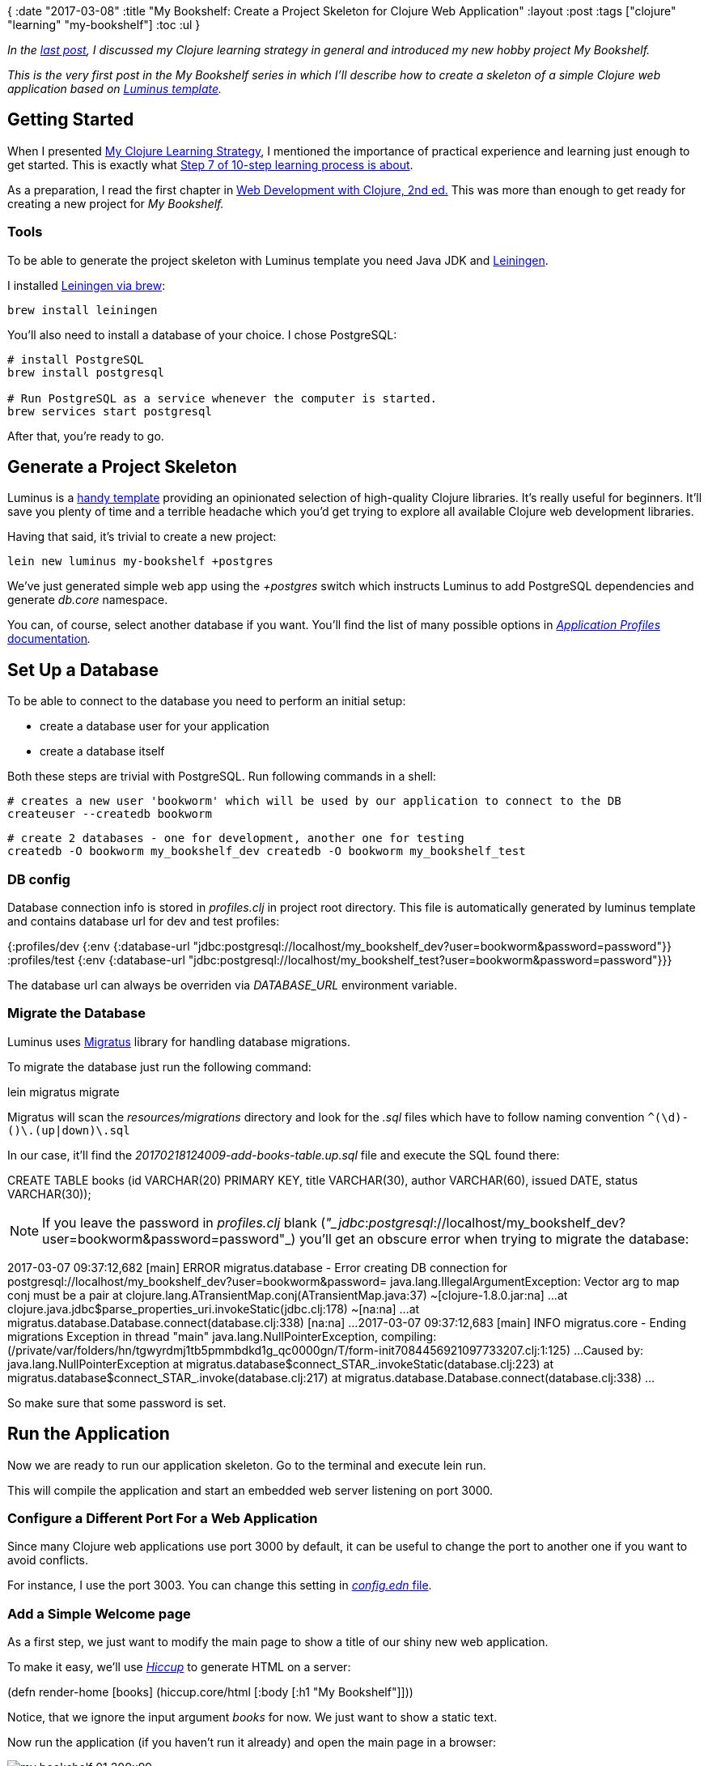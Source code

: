 {
:date "2017-03-08"
:title "My Bookshelf: Create a Project Skeleton for Clojure Web Application"
:layout :post
:tags  ["clojure" "learning" "my-bookshelf"]
:toc :ul
}

_In the https://curiousprogrammer.net/2017/02/15/my-clojure-learning-strategy/[last post], I discussed my Clojure learning strategy in general and introduced my new hobby project My Bookshelf._

_This is the very first post in the My Bookshelf series in which I'll describe how to create a skeleton of a simple Clojure web application based on http://www.luminusweb.net/[Luminus template]._

== Getting Started

When I presented https://curiousprogrammer.net/2017/02/15/my-clojure-learning-strategy/[My Clojure Learning Strategy], I mentioned the importance of practical experience and learning just enough to get started.
This is exactly what https://curiousprogrammer.net/2017/02/15/my-clojure-learning-strategy/#step7[Step 7 of 10-step learning process is about].

As a preparation, I read the first chapter in http://amzn.to/2lK9liF[Web Development with Clojure, 2nd ed.] This was more than enough to get ready for creating a new project for _My Bookshelf._

=== Tools

To be able to generate the project skeleton with Luminus template you need Java JDK and https://leiningen.org/[Leiningen].

I installed https://github.com/technomancy/leiningen/wiki/Packaging[Leiningen via brew]:

`brew install leiningen`

You'll also need to install a database of your choice.
I chose PostgreSQL:

----
# install PostgreSQL
brew install postgresql

# Run PostgreSQL as a service whenever the computer is started.
brew services start postgresql
----

After that, you're ready to go.

== Generate a Project Skeleton

Luminus is a https://github.com/luminus-framework/luminus-template[handy template] providing an opinionated selection of high-quality Clojure libraries.
It's really useful for beginners.
It'll save you plenty of time and a terrible headache which you'd get trying to explore all available Clojure web development libraries.

Having that said, it's trivial to create a new project:

`lein new luminus my-bookshelf +postgres`

We've just generated simple web app using the _+postgres_ switch which instructs Luminus to add PostgreSQL dependencies and generate _db.core_ namespace.

You can, of course, select another database if you want.
You'll find the list of many possible options in http://www.luminusweb.net/docs/profiles.md[_Application Profiles_ documentation]_._

== Set Up a Database

To be able to connect to the database you need to perform an initial setup:

* create a database user for your application
* create a database itself

Both these steps are trivial with PostgreSQL.
Run following commands in a shell:

----
# creates a new user 'bookworm' which will be used by our application to connect to the DB
createuser --createdb bookworm
----

----
# create 2 databases - one for development, another one for testing
createdb -O bookworm my_bookshelf_dev createdb -O bookworm my_bookshelf_test
----

[discrete]
=== DB config

Database connection info is stored in _profiles.clj_ in project root directory.
This file is automatically generated by luminus template and contains database url for dev and test profiles:

{:profiles/dev  {:env {:database-url "jdbc:postgresql://localhost/my_bookshelf_dev?user=bookworm&password=password"}}  :profiles/test {:env {:database-url "jdbc:postgresql://localhost/my_bookshelf_test?user=bookworm&password=password"}}}

The database url can always be overriden via _DATABASE_URL_ environment variable.

[discrete]
=== Migrate the Database

Luminus uses https://github.com/yogthos/migratus[Migratus] library for handling database migrations.

To migrate the database just run the following command:

lein migratus migrate

Migratus will scan the _resources/migrations_ directory and look for the _.sql_ files which have to follow naming convention `+^(\d+)-([^\.]+)\.(up|down)\.sql+`

In our case, it'll find the _20170218124009-add-books-table.up.sql_ file and execute the SQL found there:

CREATE TABLE books (id VARCHAR(20) PRIMARY KEY,  title VARCHAR(30),  author VARCHAR(60),  issued DATE,  status VARCHAR(30));

NOTE: If you leave the password in _profiles.clj_ blank (_"_jdbc_:__postgresql__://localhost/my_bookshelf_dev?user=bookworm&password=password"_) you'll get an obscure error when trying to migrate the database:

2017-03-07 09:37:12,682 [main] ERROR migratus.database - Error creating DB connection for postgresql://localhost/my_bookshelf_dev?user=bookworm&password= java.lang.IllegalArgumentException: Vector arg to map conj must be a pair         at clojure.lang.ATransientMap.conj(ATransientMap.java:37) ~[clojure-1.8.0.jar:na] ...
at clojure.java.jdbc$parse_properties_uri.invokeStatic(jdbc.clj:178) ~[na:na] ...
at migratus.database.Database.connect(database.clj:338) [na:na] ...
2017-03-07 09:37:12,683 [main] INFO  migratus.core - Ending migrations Exception in thread "main" java.lang.NullPointerException, compiling:(/private/var/folders/hn/tgwyrdmj1tb5pmmbdkd1g_qc0000gn/T/form-init7084456921097733207.clj:1:125) ...
Caused by: java.lang.NullPointerException         at migratus.database$connect_STAR_.invokeStatic(database.clj:223)         at migratus.database$connect_STAR_.invoke(database.clj:217)         at migratus.database.Database.connect(database.clj:338)         ...

So make sure that some password is set.

== Run the Application

Now we are ready to run our application skeleton.
Go to the terminal and execute lein run.

This will compile the application and start an embedded web server listening on port 3000.

=== Configure a Different Port For a Web Application

Since many Clojure web applications use port 3000 by default, it can be useful to change the port to another one if you want to avoid conflicts.

For instance, I use the port 3003.
You can change this setting in https://github.com/jumarko/my-bookshelf/blob/01-skeleton/env/dev/resources/config.edn#L2[_config.edn_ file].

=== Add a Simple Welcome page

As a first step, we just want to modify the main page to show a title of our shiny new web application.

To make it easy, we'll use _http://www.luminusweb.net/docs/html_templating.md#html_templating_using_hiccup[Hiccup]_ to generate HTML on a server:

(defn render-home [books]   (hiccup.core/html     [:body [:h1 "My Bookshelf"]]))

Notice, that we ignore the input argument _books_ for now.
We just want to show a static text.

Now run the application (if you haven't run it already) and open the main page in a browser:

image::images/my-bookshelf-01-300x99.png[]

== Conclusion

That's it!

We managed to generate a skeleton for a new Clojure web application, set up a PostgreSQL database and display our first primitive HTML page rendered by _Hiccup._

In the next post, we'll add a basic functionality like showing the list of books to the user.

=== Source code

You can find complete source code for _My Bookshelf_ https://github.com/jumarko/my-bookshelf[in master branch].
Beware that this is the latest version and it might be confusing to use it while reading this article.

The version corresponding to this post is tagged (git tag) as https://github.com/jumarko/my-bookshelf/tree/01-skeleton[_01-skeleton_] and you can find it in https://github.com/jumarko/my-bookshelf/releases/tag/01-skeleton[Releases tab on GitHub].
